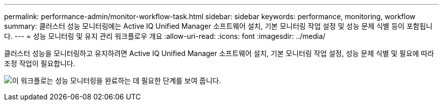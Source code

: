 ---
permalink: performance-admin/monitor-workflow-task.html 
sidebar: sidebar 
keywords: performance, monitoring, workflow 
summary: 클러스터 성능 모니터링에는 Active IQ Unified Manager 소프트웨어 설치, 기본 모니터링 작업 설정 및 성능 문제 식별 등이 포함됩니다. 
---
= 성능 모니터링 및 유지 관리 워크플로우 개요
:allow-uri-read: 
:icons: font
:imagesdir: ../media/


[role="lead"]
클러스터 성능을 모니터링하고 유지하려면 Active IQ Unified Manager 소프트웨어 설치, 기본 모니터링 작업 설정, 성능 문제 식별 및 필요에 따라 조정 작업이 필요합니다.

image:performance-monitoring-workflow-perf-admin.gif["이 워크플로는 성능 모니터링을 완료하는 데 필요한 단계를 보여 줍니다."]
